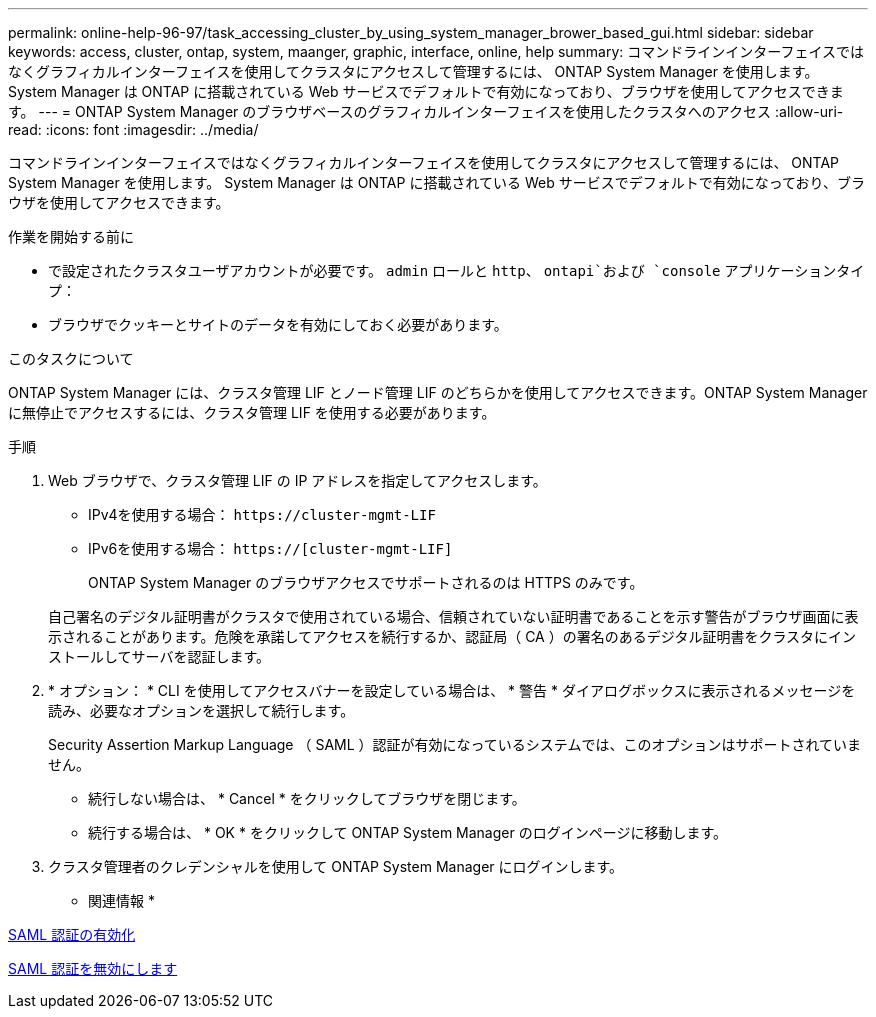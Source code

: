 ---
permalink: online-help-96-97/task_accessing_cluster_by_using_system_manager_brower_based_gui.html 
sidebar: sidebar 
keywords: access, cluster, ontap, system, maanger, graphic, interface, online, help 
summary: コマンドラインインターフェイスではなくグラフィカルインターフェイスを使用してクラスタにアクセスして管理するには、 ONTAP System Manager を使用します。 System Manager は ONTAP に搭載されている Web サービスでデフォルトで有効になっており、ブラウザを使用してアクセスできます。 
---
= ONTAP System Manager のブラウザベースのグラフィカルインターフェイスを使用したクラスタへのアクセス
:allow-uri-read: 
:icons: font
:imagesdir: ../media/


[role="lead"]
コマンドラインインターフェイスではなくグラフィカルインターフェイスを使用してクラスタにアクセスして管理するには、 ONTAP System Manager を使用します。 System Manager は ONTAP に搭載されている Web サービスでデフォルトで有効になっており、ブラウザを使用してアクセスできます。

.作業を開始する前に
* で設定されたクラスタユーザアカウントが必要です。 `admin` ロールと `http`、 `ontapi`および `console` アプリケーションタイプ：
* ブラウザでクッキーとサイトのデータを有効にしておく必要があります。


.このタスクについて
ONTAP System Manager には、クラスタ管理 LIF とノード管理 LIF のどちらかを使用してアクセスできます。ONTAP System Manager に無停止でアクセスするには、クラスタ管理 LIF を使用する必要があります。

.手順
. Web ブラウザで、クラスタ管理 LIF の IP アドレスを指定してアクセスします。
+
** IPv4を使用する場合： `+https://cluster-mgmt-LIF+`
** IPv6を使用する場合： `https://[cluster-mgmt-LIF]`
+
ONTAP System Manager のブラウザアクセスでサポートされるのは HTTPS のみです。



+
自己署名のデジタル証明書がクラスタで使用されている場合、信頼されていない証明書であることを示す警告がブラウザ画面に表示されることがあります。危険を承諾してアクセスを続行するか、認証局（ CA ）の署名のあるデジタル証明書をクラスタにインストールしてサーバを認証します。

. * オプション： * CLI を使用してアクセスバナーを設定している場合は、 * 警告 * ダイアログボックスに表示されるメッセージを読み、必要なオプションを選択して続行します。
+
Security Assertion Markup Language （ SAML ）認証が有効になっているシステムでは、このオプションはサポートされていません。

+
** 続行しない場合は、 * Cancel * をクリックしてブラウザを閉じます。
** 続行する場合は、 * OK * をクリックして ONTAP System Manager のログインページに移動します。


. クラスタ管理者のクレデンシャルを使用して ONTAP System Manager にログインします。


* 関連情報 *

xref:task_enabling_saml_authentication.adoc[SAML 認証の有効化]

xref:task_disabling_saml_authentication.adoc[SAML 認証を無効にします]
